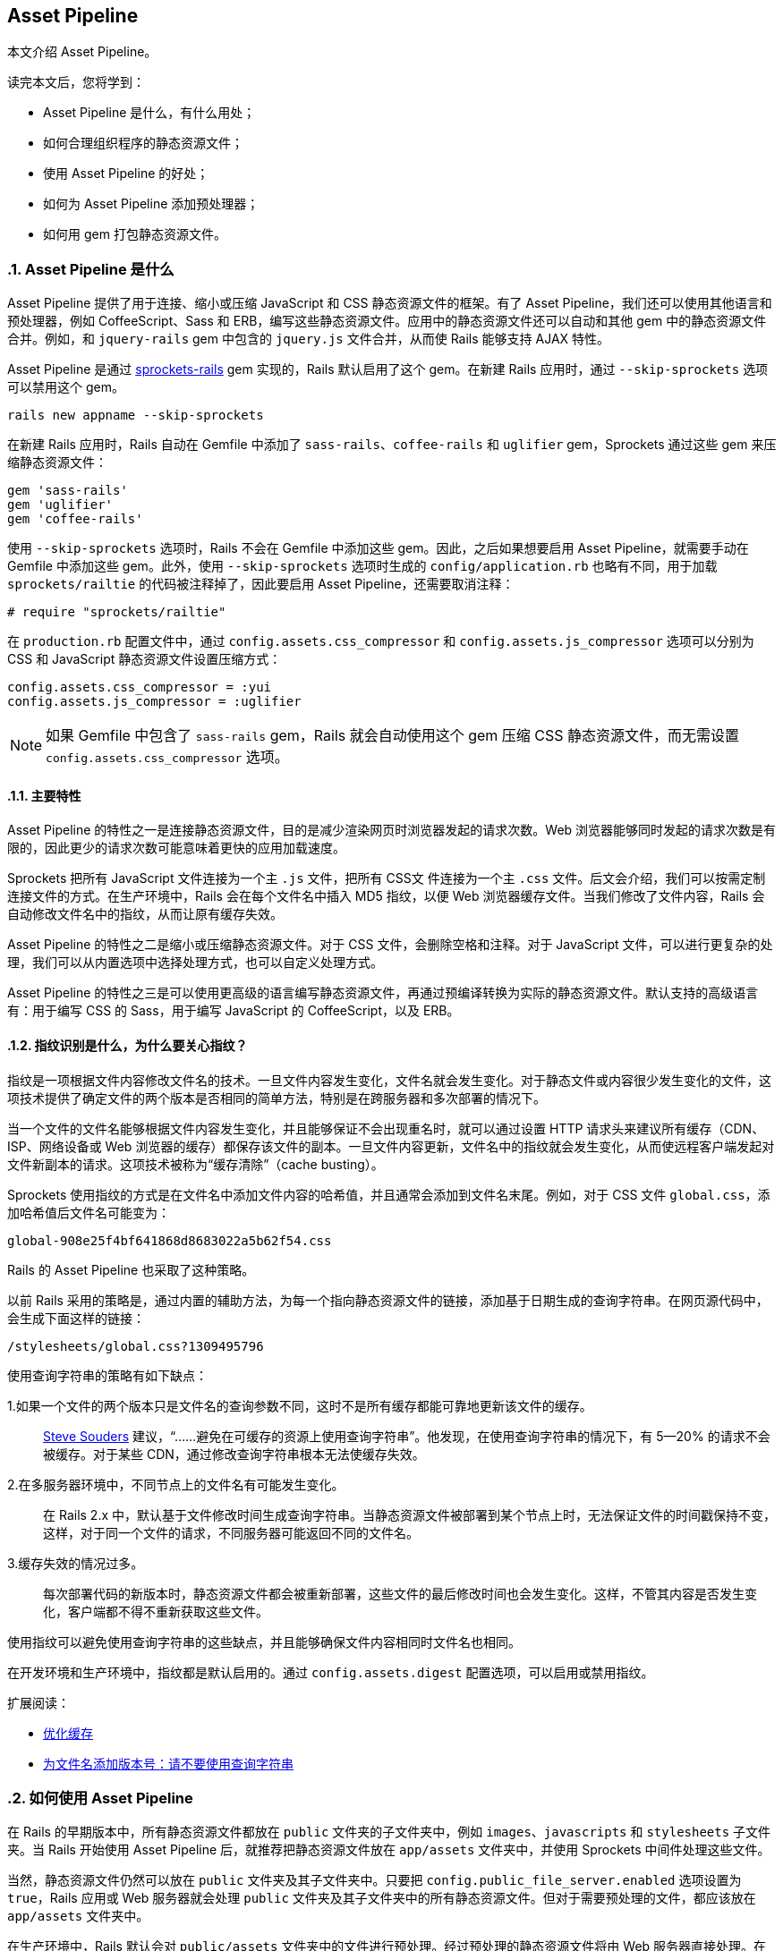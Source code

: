 [[the-asset-pipeline]]
== Asset Pipeline
:imagesdir: ../images
:numbered:

// chinakr 翻译

[.chapter-abstract]
--
本文介绍 Asset Pipeline。

读完本文后，您将学到：

* Asset Pipeline 是什么，有什么用处；
* 如何合理组织程序的静态资源文件；
* 使用 Asset Pipeline 的好处；
* 如何为 Asset Pipeline 添加预处理器；
* 如何用 gem 打包静态资源文件。
--

[[what-is-the-asset-pipeline]]
=== Asset Pipeline 是什么

Asset Pipeline 提供了用于连接、缩小或压缩 JavaScript 和 CSS 静态资源文件的框架。有了 Asset Pipeline，我们还可以使用其他语言和预处理器，例如 CoffeeScript、Sass 和 ERB，编写这些静态资源文件。应用中的静态资源文件还可以自动和其他 gem 中的静态资源文件合并。例如，和 `jquery-rails` gem 中包含的 `jquery.js` 文件合并，从而使 Rails 能够支持 AJAX 特性。

Asset Pipeline 是通过 link:$$https://github.com/rails/sprockets-rails$$[sprockets-rails] gem 实现的，Rails 默认启用了这个 gem。在新建 Rails 应用时，通过 `--skip-sprockets` 选项可以禁用这个 gem。

[source,sh]
----
rails new appname --skip-sprockets
----

在新建 Rails 应用时，Rails 自动在 Gemfile 中添加了 `sass-rails`、`coffee-rails` 和 `uglifier` gem，Sprockets 通过这些 gem 来压缩静态资源文件：

[source,ruby]
----
gem 'sass-rails'
gem 'uglifier'
gem 'coffee-rails'
----

使用 `--skip-sprockets` 选项时，Rails 不会在 Gemfile 中添加这些 gem。因此，之后如果想要启用 Asset Pipeline，就需要手动在 Gemfile 中添加这些 gem。此外，使用 `--skip-sprockets` 选项时生成的 `config/application.rb` 也略有不同，用于加载 `sprockets/railtie` 的代码被注释掉了，因此要启用 Asset Pipeline，还需要取消注释：

[source,ruby]
----
# require "sprockets/railtie"
----

在 `production.rb` 配置文件中，通过 `config.assets.css_compressor` 和 `config.assets.js_compressor` 选项可以分别为 CSS 和 JavaScript 静态资源文件设置压缩方式：

[source,ruby]
----
config.assets.css_compressor = :yui
config.assets.js_compressor = :uglifier
----

NOTE: 如果 Gemfile 中包含了 `sass-rails` gem，Rails 就会自动使用这个 gem 压缩 CSS 静态资源文件，而无需设置 `config.assets.css_compressor` 选项。

[[main-features]]
==== 主要特性

Asset Pipeline 的特性之一是连接静态资源文件，目的是减少渲染网页时浏览器发起的请求次数。Web 浏览器能够同时发起的请求次数是有限的，因此更少的请求次数可能意味着更快的应用加载速度。

Sprockets 把所有 JavaScript 文件连接为一个主 `.js` 文件，把所有 CSS文 件连接为一个主 `.css` 文件。后文会介绍，我们可以按需定制连接文件的方式。在生产环境中，Rails 会在每个文件名中插入 MD5 指纹，以便 Web 浏览器缓存文件。当我们修改了文件内容，Rails 会自动修改文件名中的指纹，从而让原有缓存失效。

Asset Pipeline 的特性之二是缩小或压缩静态资源文件。对于 CSS 文件，会删除空格和注释。对于 JavaScript 文件，可以进行更复杂的处理，我们可以从内置选项中选择处理方式，也可以自定义处理方式。

Asset Pipeline 的特性之三是可以使用更高级的语言编写静态资源文件，再通过预编译转换为实际的静态资源文件。默认支持的高级语言有：用于编写 CSS 的 Sass，用于编写 JavaScript 的 CoffeeScript，以及 ERB。

[[what-is-fingerprinting-and-why-should-i-care]]
==== 指纹识别是什么，为什么要关心指纹？

指纹是一项根据文件内容修改文件名的技术。一旦文件内容发生变化，文件名就会发生变化。对于静态文件或内容很少发生变化的文件，这项技术提供了确定文件的两个版本是否相同的简单方法，特别是在跨服务器和多次部署的情况下。

当一个文件的文件名能够根据文件内容发生变化，并且能够保证不会出现重名时，就可以通过设置 HTTP 请求头来建议所有缓存（CDN、ISP、网络设备或 Web 浏览器的缓存）都保存该文件的副本。一旦文件内容更新，文件名中的指纹就会发生变化，从而使远程客户端发起对文件新副本的请求。这项技术被称为“缓存清除”（cache busting）。

Sprockets 使用指纹的方式是在文件名中添加文件内容的哈希值，并且通常会添加到文件名末尾。例如，对于 CSS 文件 `global.css`，添加哈希值后文件名可能变为：

----
global-908e25f4bf641868d8683022a5b62f54.css
----

Rails 的 Asset Pipeline 也采取了这种策略。

以前 Rails 采用的策略是，通过内置的辅助方法，为每一个指向静态资源文件的链接，添加基于日期生成的查询字符串。在网页源代码中，会生成下面这样的链接：

----
/stylesheets/global.css?1309495796
----

使用查询字符串的策略有如下缺点：

1.如果一个文件的两个版本只是文件名的查询参数不同，这时不是所有缓存都能可靠地更新该文件的缓存。::
  link:$$http://www.stevesouders.com/blog/2008/08/23/revving-filenames-dont-use-querystring/$$[Steve Souders] 建议，“……避免在可缓存的资源上使用查询字符串”。他发现，在使用查询字符串的情况下，有 5—20% 的请求不会被缓存。对于某些 CDN，通过修改查询字符串根本无法使缓存失效。

2.在多服务器环境中，不同节点上的文件名有可能发生变化。::
  在 Rails 2.x 中，默认基于文件修改时间生成查询字符串。当静态资源文件被部署到某个节点上时，无法保证文件的时间戳保持不变，这样，对于同一个文件的请求，不同服务器可能返回不同的文件名。

3.缓存失效的情况过多。::
  每次部署代码的新版本时，静态资源文件都会被重新部署，这些文件的最后修改时间也会发生变化。这样，不管其内容是否发生变化，客户端都不得不重新获取这些文件。

使用指纹可以避免使用查询字符串的这些缺点，并且能够确保文件内容相同时文件名也相同。

在开发环境和生产环境中，指纹都是默认启用的。通过 `config.assets.digest` 配置选项，可以启用或禁用指纹。

扩展阅读：

* link:$$http://code.google.com/speed/page-speed/docs/caching.html$$[优化缓存]
* link:$$http://www.stevesouders.com/blog/2008/08/23/revving-filenames-dont-use-querystring/$$[为文件名添加版本号：请不要使用查询字符串]

[[how-to-use-the-asset-pipeline]]
=== 如何使用 Asset Pipeline

在 Rails 的早期版本中，所有静态资源文件都放在 `public` 文件夹的子文件夹中，例如 `images`、`javascripts` 和 `stylesheets` 子文件夹。当 Rails 开始使用 Asset Pipeline 后，就推荐把静态资源文件放在 `app/assets` 文件夹中，并使用 Sprockets 中间件处理这些文件。

当然，静态资源文件仍然可以放在 `public` 文件夹及其子文件夹中。只要把 `config.public_file_server.enabled` 选项设置为 `true`，Rails 应用或 Web 服务器就会处理 `public` 文件夹及其子文件夹中的所有静态资源文件。但对于需要预处理的文件，都应该放在 `app/assets` 文件夹中。

在生产环境中，Rails 默认会对 `public/assets` 文件夹中的文件进行预处理。经过预处理的静态资源文件将由 Web 服务器直接处理。在生产环境中，`app/assets` 文件夹中的文件不会直接交由 Web 服务器处理。

[[controller-specific-assets]]
==== 针对控制器的静态资源文件

当我们使用生成器生成脚手架或控制器时，Rails 会同时为控制器生成 JavaScript 文件（如果 Gemfile 中包含了 `coffee-rails` gem，那么生成的是 CoffeeScript 文件）和 CSS 文件（如果 Gemfile 中包含了 `sass-rails` gem，那么生成的是 SCSS 文件）。此外，在生成脚手架时，Rails 还会生成 `scaffolds.css` 文件（如果 Gemfile 中包含了 `sass-rails` gem，那么生成的是 `scaffolds.scss` 文件）。

例如，当我们生成 `ProjectsController` 时，Rails 会新建 `app/assets/javascripts/projects.coffee` 文件和 `app/assets/stylesheets/projects.scss` 文件。默认情况下，应用会通过 `require_tree` 指令引入这两个文件。关于 `require_tree` 指令的更多介绍，请参阅<<asset_pipeline#manifest-files-and-directives,清单文件和指令>>一节。

针对控制器的 JavaScript 文件和 CSS 文件也可以只在相应的控制器中引入：

`<%= javascript_include_tag params[:controller] %>` 或 `<%= stylesheet_link_tag params[:controller] %>`

此时，千万不要使用 `require_tree` 指令，否则就会重复包含这些静态资源文件。

WARNING: 在进行静态资源文件预编译时，请确保针对控制器的静态文件是在按页加载时进行预编译的。默认情况下，Rails 不会自动对 `.coffee` 和 `.scss` 文件进行预编译。关于预编译工作原理的更多介绍，请参阅<<asset_pipeline#precompiling-assets,预编译静态资源文件>>一节。

NOTE: 要使用 CoffeeScript，就必须安装支持 ExecJS 的运行时。Mac OS X 和 Windows 已经预装了此类运行时。关于所有可用运行时的更多介绍，请参阅 link:$$https://github.com/rails/execjs#readme$$[ExecJS] 文档。

通过在 `config/application.rb` 配置文件中添加下述代码，可以禁止生成针对控制器的静态资源文件：

[source,ruby]
----
config.generators do |g|
  g.assets false
end
----

[[asset-organization]]
==== 静态资源文件的组织方式

在应用中，有三个位置可以储存 Asset Pipeline 静态资源文件：`app/assets`、`lib/assets` 和 `vendor/assets`。

* `app/assets` 文件夹用于储存应用自有的静态资源文件，例如自定义图片、JavaScript 文件和 CSS 文件。

* `lib/assets` 文件夹用于储存自有代码库的静态资源文件，这些代码库或者不适合放在当前应用中，或者需要在多个应用间共享。

* `vendor/assets` 文件夹用于储存第三方代码库的静态资源文件，例如 JavaScript 插件和 CSS 框架。如果第三方代码库中引用了同样由 Asset Pipeline 处理的静态资源文件（图片、CSS 文件等），就必须使用 `asset_path` 这样的辅助方法重新编写相关代码。

WARNING: 从 Rails 3 升级而来的用户需要注意，通过设置应用的清单文件， 我们可以包含 `lib/assets` 和 `vendor/assets` 文件夹中的静态资源文件，但是这两个文件夹不再是预编译数组的一部分。更多介绍请参阅<<asset_pipeline#precompiling-assets,预编译静态资源文件>>一节。

[[search-paths]]
===== 搜索路径

当清单文件或辅助方法引用了静态资源文件时，Sprockets 会在静态资源文件的三个默认存储位置中进行查找。

这三个默认存储位置分别是 `app/assets` 文件夹的 `images`、`javascripts` 和 `stylesheets` 子文件夹，实际上这三个文件夹并没有什么特别之处，所有的 `app/assets/*` 文件夹及其子文件夹都会被搜索。

例如，下列文件：

----
app/assets/javascripts/home.js
lib/assets/javascripts/moovinator.js
vendor/assets/javascripts/slider.js
vendor/assets/somepackage/phonebox.js
----

在清单文件中可以像下面这样进行引用：

[source,javascript]
----
//= require home
//= require moovinator
//= require slider
//= require phonebox
----

这些文件夹的子文件夹中的静态资源文件：

----
app/assets/javascripts/sub/something.js
----

可以像下面这样进行引用：

[source,javascript]
----
//= require sub/something
----

通过在 Rails 控制台中检查 `Rails.application.config.assets.paths` 变量，我们可以查看搜索路径。

除了标准的 `app/assets/*` 路径，还可以在 `config/application.rb` 配置文件中为 Asset Pipeline 添加其他路径。例如：

[source,ruby]
----
config.assets.paths << Rails.root.join("lib", "videoplayer", "flash")
----

Rails 会按照路径在搜索路径中出现的先后顺序，对路径进行遍历。因此，在默认情况下，`app/assets` 中的文件优先级最高，将会遮盖 `lib` 和 `vendor` 文件夹中的同名文件。

千万注意，在清单文件之外引用的静态资源文件必须添加到预编译数组中，否则无法在生产环境中使用。

[[using-index-files]]
===== 使用索引文件

对于 Sprockets，名为 `index`（带有相关扩展名）的文件具有特殊用途。

例如，假设应用中使用的 jQuery 库及多个模块储存在 `lib/assets/javascripts/library_name` 文件夹中，那么 `lib/assets/javascripts/library_name/index.js` 文件将作为这个库的清单文件。在这个库的清单文件中，应该按顺序列出所有需要加载的文件，或者干脆使用 `require_tree` 指令。

在应用的清单文件中，可以把这个库作为一个整体加载：

[source,javascript]
----
//= require library_name
----

这样，相关代码总是作为整体在应用中使用，降低了维护成本，并使代码保持简洁。

[[coding-links-to-assets]]
==== 创建指向静态资源文件的链接

Sprockets 没有为访问静态资源文件添加任何新方法，而是继续使用我们熟悉的 `javascript_include_tag` 和 `stylesheet_link_tag` 辅助方法：

[source,erb]
----
<%= stylesheet_link_tag "application", media: "all" %>
<%= javascript_include_tag "application" %>
----

如果使用了 Rails 默认包含的 `turbolinks` gem，并使用了 `data-turbolinks-track` 选项，Turbolinks 就会检查静态资源文件是否有更新，如果有更新就加载到页面中：

[source,erb]
----
<%= stylesheet_link_tag "application", media: "all", "data-turbolinks-track" => "reload" %>
<%= javascript_include_tag "application", "data-turbolinks-track" => "reload" %>
----

在常规视图中，我们可以像下面这样访问 `public/assets/images` 文件夹中的图片：

[source,erb]
----
<%= image_tag "rails.png" %>
----

如果在应用中启用了 Asset Pipeline，并且未在当前环境中禁用 Asset Pipeline，那么这个图片文件将由 Sprockets 处理。如果图片的位置是 `public/assets/rails.png`，那么将由 Web 服务器处理。

如果文件请求包含哈希，例如 `public/assets/rails-af27b6a414e6da00003503148be9b409.png`，处理的方式也是一样的。关于如何生成哈希的介绍，请参阅<<asset_pipeline#in-production,在生产环境中>>一节。

Sprockets 还会检查 `config.assets.paths` 中指定的路径，其中包括 Rails 应用的标准路径和 Rails 引擎添加的路径。

也可以把图片放在子文件夹中，访问时只需加上子文件夹的名称即可：

[source,erb]
----
<%= image_tag "icons/rails.png" %>
----

WARNING: 如果对静态资源文件进行了预编译（请参阅<<asset_pipeline#in-production,在生产环境中>>一节），那么在页面中链接到并不存在的静态资源文件或空字符串将导致该页面抛出异常。因此，在使用 `image_tag` 等辅助方法处理用户提供的数据时一定要小心。

[[css-and-erb]]
===== CSS 和 ERB

Asset Pipeline 会自动计算 ERB 的值。也就是说，只要给 CSS 文件添加 `.erb` 扩展名（例如 `application.css.erb`），就可以在 CSS 规则中使用 `asset_path` 等辅助方法。

[source,erb]
----
.class { background-image: url(<%= asset_path 'image.png' %>) }
----

上述代码中的 `asset_path` 辅助方法会返回指向图片真实路径的链接。图片必须位于静态文件加载路径中，例如 `app/assets/images/image.png`，以便在这里引用。如果在 `public/assets` 文件夹中已经存在此图片的带指纹的版本，那么将引用这个带指纹的版本。

要想使用 link:$$http://en.wikipedia.org/wiki/Data_URI_scheme$$[data URI]（用于把图片数据直接嵌入 CSS 文件中），可以使用 `asset_data_uri` 辅助方法：

[source,erb]
----
#logo { background: url(<%= asset_data_uri 'logo.png' %>) }
----

`asset_data_uri` 辅助方法会把正确格式化后的 data URI 插入 CSS 源代码中。

注意，关闭标签不能使用 `-%>` 形式。

[[css-and-sass]]
===== CSS 和 Sass

在使用 Asset Pipeline 时，静态资源文件的路径都必须重写，为此 `sass-rails` gem 提供了 `-url` 和 `-path` 系列辅助方法（在 Sass 中使用连字符，在 Ruby 中使用下划线），用于处理图片、字体、视频、音频、JavaScript 和 CSS 等类型的静态资源文件。

* `image-url("rails.png")` 会返回 `url(/assets/rails.png)`
* `image-path("rails.png")` 会返回 `"/assets/rails.png"`

或使用更通用的形式：

* `asset-url("rails.png")` 返回 `url(/assets/rails.png)`
* `asset-path("rails.png")` 返回 `"/assets/rails.png"`

[[javascript-coffeescript-and-erb]]
===== JavaScript/CoffeeScript 和 ERB

只要给 JavaScript 文件添加 `.erb` 扩展名（例如 `application.js.erb`），就可以在 JavaScript 源代码中使用 `asset_path` 辅助方法：

[source,erb]
----
$('#logo').attr({ src: "<%= asset_path('logo.png') %>" });
----

上述代码中的 `asset_path` 辅助方法会返回指向图片真实路径的链接。

同样，只要给 CoffeeScript 文件添加 `.erb` 扩展名（例如 `application.coffee.erb`），就可以在 CoffeeScript 源代码中使用 `asset_path` 辅助方法：

[source,erb]
----
$('#logo').attr src: "<%= asset_path('logo.png') %>"
----

[[manifest-files-and-directives]]
==== 清单文件和指令

Sprockets 使用清单文件来确定需要包含和处理哪些静态资源文件。这些清单文件中的指令会告诉 Sprockets，要想创建 CSS 或 JavaScript 文件需要加载哪些文件。通过这些指令，可以让 Sprockets 加载指定文件，对这些文件进行必要的处理，然后把它们连接为单个文件，最后进行压缩（压缩方式取决于 `Rails.application.config.assets.js_compressor` 选项的值）。这样在页面中只需处理一个文件而非多个文件，减少了浏览器的请求次数，大大缩短了页面的加载时间。通过压缩还能使文件变小，使浏览器可以更快地下载。

例如，在默认情况下，新建 Rails 应用的 `app/assets/javascripts/application.js` 文件包含下面几行代码：

[source,javascript]
----
// ...
//= require jquery
//= require jquery_ujs
//= require_tree .
----

在 JavaScript 文件中，Sprockets 指令以 `//=.` 开头。上述代码中使用了 `require` 和 `require_tree` 指令。`require` 指令用于告知 Sprockets 哪些文件需要加载。这里加载的是 Sprockets 搜索路径中的 `jquery.js` 和 `jquery_ujs.js` 文件。我们不必显式提供文件的扩展名，因为 Sprockets 假定在 `.js` 文件中加载的总是 `.js` 文件。

`require_tree` 指令告知 `Sprockets` 以递归方式包含指定文件夹中的所有 JavaScript 文件。在指定文件夹路径时，必须使用相对于清单文件的相对路径。也可以通过 `require_directory` 指令包含指定文件夹中的所有 JavaScript 文件，此时将不会采取递归方式。

清单文件中的指令是按照从上到下的顺序处理的，但我们无法确定 `require_tree` 指令包含文件的顺序，因此不应该依赖于这些文件的顺序。如果想要确保连接文件时某些 JavaScript 文件出现在其他 JavaScript 文件之前，可以在清单文件中先行加载这些文件。注意，`require` 系列指令不会重复加载文件。

在默认情况下，新建 Rails 应用的 `app/assets/stylesheets/application.css` 文件包含下面几行代码：

[source,css]
----
/* ...
*= require_self
*= require_tree .
*/
----

无论新建 Rails 应用时是否使用了 `--skip-sprockets` 选项，Rails 都会创建 `app/assets/javascripts/application.js` 和 `app/assets/stylesheets/application.css` 文件。因此，之后想要使用 Asset Pipeline 非常容易。

我们在 JavaScript 文件中使用的指令同样可以在 CSS 文件中使用，此时加载的是 CSS 文件而不是 JavaScript 文件。在 CSS 清单文件中，`require_tree` 指令的工作原理和在 JavaScript 清单文件中相同，会加载指定文件夹中的所有 CSS 文件。

上述代码中使用了 `require_self` 指令，用于把当前文件中的 CSS 代码（如果存在）插入调用这个指令的位置。

NOTE: 要想使用多个 Sass 文件，通常应该使用 link:$$http://sass-lang.com/docs/yardoc/file.SASS_REFERENCE.html#import$$[Sass @import 规则]，而不是 Sprockets 指令。如果使用 Sprockets 指令，这些 Sass 文件将拥有各自的作用域，这样变量和混入只能在定义它们的文件中使用。

和使用 `require_tree` 指令相比，使用 `@import "*"` 和 `@import "**/*"` 的效果完全相同，都能加载指定文件夹中的所有文件。更多介绍和注意事项请参阅 link:$$https://github.com/rails/sass-rails#features$$[sass-rails 文档]。

我们可以根据需要使用多个清单文件。例如，可以用 `admin.js` 和 `admin.css` 清单文件分别包含应用管理后台的 JS 和 CSS 文件。

CSS 清单文件中指令的执行顺序类似于前文介绍的 JavaScript 清单文件，尤其是加载的文件都会按照指定顺序依次编译。例如，我们可以像下面这样把 3 个 CSS 文件连接在一起：

[source,css]
----
/* ...
*= require reset
*= require layout
*= require chrome
*/
----

[[preprocessing]]
==== 预处理

静态资源文件的扩展名决定了预处理的方式。在使用默认的 Rails gemset 生成控制器或脚手架时，会生成 CoffeeScript 和 SCSS 文件，而不是普通的 JavaScript 和 CSS 文件。在前文的例子中，生成 `projects` 控制器时会生成 `app/assets/javascripts/projects.coffee` 和 `app/assets/stylesheets/projects.scss` 文件。

在开发环境中，或 Asset Pipeline 被禁用时，会使用 `coffee-script` 和 `sass` gem 提供的处理器分别处理相应的文件请求，并把生成的 JavaScript 和 CSS 文件发给浏览器。当 Asset Pipeline 可用时，会对这些文件进行预处理，然后储存在 `public/assets` 文件夹中，并由 Rails 应用或 Web 服务器处理。

通过添加其他扩展名，可以对文件进行更多预处理。对扩展名的解析顺序是从右到左，相应的预处理顺序也是从右到左。例如，对于 `app/assets/stylesheets/projects.scss.erb` 文件，会先处理 ERB，再处理 SCSS，最后作为 CSS 文件处理。同样，对于 `app/assets/javascripts/projects.coffee.erb` 文件，会先处理 ERB，再处理 CoffeeScript，最后作为 JavaScript 文件处理。

记住预处理顺序很重要。例如，如果我们把文件名写为 `app/assets/javascripts/projects.erb.coffee`，就会先处理 CoffeeScript，这时一旦遇到 ERB 代码就会出错。

[[in-development]]
=== 在开发环境中

在开发环境中，Asset Pipeline 会按照清单文件中指定的顺序处理静态资源文件。

对于清单文件 `pp/assets/javascripts/application.js`：

[source,javascript]
----
//= require core
//= require projects
//= require tickets
----

会生成下面的 HTML：

[source,html]
----
<script src="/assets/core.js?body=1"></script>
<script src="/assets/projects.js?body=1"></script>
<script src="/assets/tickets.js?body=1"></script>
----

其中 `body` 参数是使用 Sprockets 时必须使用的参数。

[[runtime-error-checking]]
==== 检查运行时错误

在生产环境中，Asset Pipeline 默认会在运行时检查潜在错误。要想禁用此行为，可以设置：

[source,ruby]
----
config.assets.raise_runtime_errors = false
----

当此选项设置为 `true` 时，Asset Pipeline 会检查应用中加载的所有静态资源文件是否都已包含在 `config.assets.precompile` 列表中。如果此时 `config.assets.digest` 也设置为 `true`，Asset Pipeline 会要求所有对静态资源文件的请求都包含指纹（digest）。

[[turning-digests-off]]
==== 关闭指纹

通过修改 `config/environments/development.rb` 配置文件，我们可以关闭指纹：

[source,ruby]
----
config.assets.digest = false
----

当此选项设置为 `true` 时，Rails 会为静态资源文件的 URL 生成指纹。

[[turning-debugging-off]]
==== 关闭调试

通过修改 `config/environments/development.rb` 配置文件，我们可以关闭调式模式：

[source,ruby]
----
config.assets.debug = false
----

当调试模式关闭时，Sprockets 会对所有文件进行必要的预处理，然后把它们连接起来。此时，前文的清单文件会生成下面的 HTML：

[source,html]
----
<script src="/assets/application.js"></script>
----

当服务器启动后，静态资源文件将在第一次请求时进行编译和缓存。Sprockets 通过设置 `must-revalidate Cache-Control` HTTP 请求头，来减少后续请求造成的开销，此时对于后续请求浏览器会得到 304（未修改）响应。

如果清单文件中的某个文件在两次请求之间发生了变化，服务器会使用新编译的文件作为响应。

还可以通过 Rails 辅助方法启用调试模式：

[source,erb]
----
<%= stylesheet_link_tag "application", debug: true %>
<%= javascript_include_tag "application", debug: true %>
----

当然，如果已经启用了调式模式，再使用 `:debug` 选项就完全是多余的了。

在开发模式中，我们也可以启用压缩功能以检查其工作是否正常，在需要进行调试时再禁用压缩功能。

[[in-production]]
=== 在生产环境中

在生产环境中，Sprockets 会使用前文介绍的指纹机制。默认情况下，Rails 假定静态资源文件都经过了预编译，并将由 Web 服务器处理。

在预编译阶段，Sprockets 会根据静态资源文件的内容生成 MD5，并在保存文件时把这个 MD5 添加到文件名中。Rails 辅助方法会用这些包含指纹的文件名代替清单文件中的文件名。

例如，下面的代码：

[source,erb]
----
<%= javascript_include_tag "application" %>
<%= stylesheet_link_tag "application" %>
----

会生成下面的 HTML：

[source,html]
----
<script src="/assets/application-908e25f4bf641868d8683022a5b62f54.js"></script>
<link href="/assets/application-4dd5b109ee3439da54f5bdfd78a80473.css" media="screen"
rel="stylesheet" />
----

NOTE: Rails 开始使用 Asset Pipeline 后，不再使用 `:cache` 和 `:concat` 选项，因此在调用 `javascript_include_tag` 和 `stylesheet_link_tag` 辅助方法时需要删除这些选项。

可以通过 `config.assets.digest` 初始化选项（默认为 `true`）启用或禁用指纹功能。

NOTE: 在正常情况下，请不要修改默认的 `config.assets.digest` 选项（默认为 `true`）。如果文件名中未包含指纹，并且 HTTP 头信息的过期时间设置为很久以后，远程客户端将无法在文件内容发生变化时重新获取文件。

[[precompiling-assets]]
==== 预编译静态资源文件

Rails 提供了一个 Rake 任务，用于编译 Asset Pipeline 清单文件中的静态资源文件和其他相关文件。

经过编译的静态资源文件将储存在 `config.assets.prefix` 选项指定的路径中，默认为 `/assets` 文件夹。

部署 Rails 应用时可以在服务器上执行这个 Rake 任务，以便直接在服务器上完成静态资源文件的编译。关于本地编译的介绍，请参阅下一节。

这个 Rake 任务是：

[source,sh]
----
$ RAILS_ENV=production bin/rails assets:precompile
----

Capistrano（v2.15.1 及更高版本）提供了对这个 Rake 任务的支持。只需把下面这行代码添加到 `Capfile` 中：

[source,ruby]
----
load 'deploy/assets'
----

就会把 `config.assets.prefix` 选项指定的文件夹链接到 `shared/assets` 文件夹。当然，如果 `shared/assets` 文件夹已经用于其他用途，我们就得自己编写部署任务了。

需要注意的是，`shared/assets` 文件夹会在多次部署之间共享，这样引用了这些静态资源文件的远程客户端的缓存页面在其生命周期中就能正常工作。

编译文件时的默认匹配器（matcher）包括 `application.js`、`application.css`，以及 `app/assets` 文件夹和 gem 中的所有非 JS/CSS 文件（会自动包含所有图片）：

[source,ruby]
----
[ Proc.new { |filename, path| path =~ /app\/assets/ && !%w(.js .css).include?(File.extname(filename)) },
/application.(css|js)$/ ]
----

NOTE: 这个匹配器（及预编译数组的其他成员；见后文）会匹配编译后的文件名，这意味着无论是 JS/CSS 文件，还是能够编译为 JS/CSS 的文件，都将被排除在外。例如，`.coffee` 和 `.scss` 文件能够编译为 JS/CSS，因此被排除在默认的编译范围之外。

要想包含其他清单文件，或单独的 JavaScript 和 CSS 文件，可以把它们添加到 `config/initializers/assets.rb` 配置文件的 `precompile` 数组中：

[source,ruby]
----
Rails.application.config.assets.precompile += ['admin.js', 'admin.css', 'swfObject.js']
----

NOTE: 添加到 `precompile` 数组的文件名应该以 `.js` 或 `.css` 结尾，即便实际添加的是 CoffeeScript 或 Sass 文件也是如此。

`assets:precompile` 这个 Rake 任务还会成生 `manifest-md5hash.json` 文件，其内容是所有静态资源文件及其指纹的列表。有了这个文件，Rails 辅助方法不需要 Sprockets 就能获得静态资源文件对应的指纹。下面是一个典型的 `manifest-md5hash.json` 文件的例子：

[source,json]
----
{"files":{"application-723d1be6cc741a3aabb1cec24276d681.js":{"logical_path":"application.js","mtime":"2013-07-26T22:55:03-07:00","size":302506,
"digest":"723d1be6cc741a3aabb1cec24276d681"},"application-12b3c7dd74d2e9df37e7cbb1efa76a6d.css":{"logical_path":"application.css","mtime":"2013-07-26T22:54:54-07:00","size":1560,
"digest":"12b3c7dd74d2e9df37e7cbb1efa76a6d"},"application-1c5752789588ac18d7e1a50b1f0fd4c2.css":{"logical_path":"application.css","mtime":"2013-07-26T22:56:17-07:00","size":1591,
"digest":"1c5752789588ac18d7e1a50b1f0fd4c2"},"favicon-a9c641bf2b81f0476e876f7c5e375969.ico":{"logical_path":"favicon.ico","mtime":"2013-07-26T23:00:10-07:00","size":1406,
"digest":"a9c641bf2b81f0476e876f7c5e375969"},"my_image-231a680f23887d9dd70710ea5efd3c62.png":{"logical_path":"my_image.png","mtime":"2013-07-26T23:00:27-07:00","size":6646,
"digest":"231a680f23887d9dd70710ea5efd3c62"}},"assets":{"application.js":
"application-723d1be6cc741a3aabb1cec24276d681.js","application.css":
"application-1c5752789588ac18d7e1a50b1f0fd4c2.css",
"favicon.ico":"favicona9c641bf2b81f0476e876f7c5e375969.ico","my_image.png":
"my_image-231a680f23887d9dd70710ea5efd3c62.png"}}
----

`manifest-md5hash.json` 文件默认位于 `config.assets.prefix` 选项所指定的位置的根目录（默认为 `/assets` 文件夹）。

NOTE: 在生产环境中，如果有些预编译后的文件丢失了，Rails 就会抛出 `Sprockets::Helpers::RailsHelper::AssetPaths::AssetNotPrecompiledError` 异常，提示所丢失文件的文件名。

[[far-future-expires-header]]
===== 很久以后才过期的 HTTP 请求头

预编译后的静态资源文件储存在文件系统中，并由 Web 服务器直接处理。默认情况下，这些文件的 HTTP 请求头并不会在很久以后才过期，为了充分发挥指纹的作用，我们需要修改服务器配置中的请求头过期时间。

对于 Apache：

----
# The Expires* directives requires the Apache module
# `mod_expires` to be enabled.
<Location /assets/>
  # Use of ETag is discouraged when Last-Modified is present
  Header unset ETag
  FileETag None
  # RFC says only cache for 1 year
  ExpiresActive On
  ExpiresDefault "access plus 1 year"
</Location>
----

对于 Nginx：

----
location ~ ^/assets/ {
  expires 1y;
  add_header Cache-Control public;

  add_header ETag "";
}
----

[[local-precompilation]]
==== 本地预编译

在本地预编译静态资源文件的理由如下：

* 可能没有生产环境服务器文件系统的写入权限；
* 可能需要部署到多台服务器，并希望避免重复编译；
* 部署可能很频繁，但静态资源文件很少变化。

本地编译允许我们把编译后的静态资源文件纳入源代码版本控制，并按常规方式部署。

有三个注意事项：

* 不要运行用于预编译静态资源文件的 Capistrano 部署任务；
* 开发环境中必须安装压缩或缩小静态资源文件所需的工具；
* 必须修改下面这个设置：

在 `config/environments/development.rb` 配置文件中添加下面这行代码：

[source,ruby]
----
config.assets.prefix = "/dev-assets"
----

在开发环境中，通过修改 `prefix`，可以让 Sprockets 使用不同的 URL 处理静态资源文件，并把所有请求都交给 Sprockets 处理。在生产环境中，`prefix` 仍然应该设置为 `/assets`。在开发环境中，如果不修改 `prefix`，应用就会优先读取 `/assets` 文件夹中预编译后的静态资源文件，这样对静态资源文件进行修改后，除非重新编译，否则看不到任何效果。

实际上，通过修改 `prefix`，我们可以在本地预编译静态资源文件，并把这些文件储存在工作目录中，同时可以根据需要随时将其纳入源代码版本控制。开发模式将按我们的预期正常工作。

[[live-compilation]]
==== 实时编译

在某些情况下，我们需要使用实时编译。在实时编译模式下，Asset Pipeline 中的所有静态资源文件都由 Sprockets 直接处理。

通过如下设置可以启用实时编译：

[source,ruby]
----
config.assets.compile = true
----

如前文所述，静态资源文件会在首次请求时被编译和缓存，辅助方法会把清单文件中的文件名转换为带 MD5 哈希的版本。

Sprockets 还会把 `Cache-Control` HTTP 请求头设置为 `max-age=31536000`，意思是服务器和客户端浏览器的所有缓存的过期时间是 1 年。这样在本地浏览器缓存或中间缓存中找到所需静态资源文件的可能性会大大增加，从而减少从服务器上获取静态资源文件的请求次数。

但是实时编译模式会使用更多内存，性能也比默认设置更差，因此并不推荐使用。

如果部署应用的生产服务器没有预装 JavaScript 运行时，我们可以在 Gemfile 中添加一个：

[source,ruby]
----
group :production do
  gem 'therubyracer'
end
----

[[cdns]]
==== CDN

CDN 表示 link:$$http://en.wikipedia.org/wiki/Content_delivery_network$$[内容分发网络]，主要用于缓存全世界的静态资源文件。当 Web 浏览器请求静态资源文件时，CDN 会从地理位置最近的 CDN 服务器上发送缓存的文件副本。如果我们在生产环境中让 Rails 直接处理静态资源文件，那么在应用前端使用 CDN 将是最好的选择。

使用 CDN 的常见模式是把生产环境中的应用设置为“源”服务器，也就是说，当浏览器从 CDN 请求静态资源文件但缓存未命中时，CDN 将立即从“源”服务器中抓取该文件，并对其进行缓存。例如，假设我们在 `example.com` 上运行 Rails 应用，并在 `mycdnsubdomain.fictional-cdn.com` 上配置了 CDN，在处理对 `mycdnsubdomain.fictional-cdn.com/assets/smile.png` 的首次请求时，CDN 会抓取 `example.com/assets/smile.png` 并进行缓存。之后再请求 `mycdnsubdomain.fictional-cdn.com/assets/smile.png` 时，CDN 会直接提供缓存中的文件副本。对于任何请求，只要 CDN 能够直接处理，就不会访问 Rails 服务器。由于 CDN 提供的静态资源文件由地理位置最近的 CDN 服务器提供，因此对请求的响应更快，同时 Rails 服务器不再需要花费大量时间处理静态资源文件，因此可以专注于更快地处理应用代码。

[[set-up-a-cdn-to-serve-static-assets]]
===== 设置用于处理静态资源文件的 CDN

要设置 CDN，首先必须在公开的互联网 URL 地址上（例如 `example.com`）以生产环境运行 Rails 应用。下一步，注册云服务提供商的 CDN 服务。然后配置 CDN 的“源”服务器，把它指向我们的网站 `example.com`，具体配置方法请参考云服务提供商的文档。

CDN 提供商会为我们的应用提供一个自定义子域名，例如 `mycdnsubdomain.fictional-cdn.com`（注意 `fictional-cdn.com` 只是撰写本文时杜撰的一个 CDN 提供商）。完成 CDN 服务器配置后，还需要告诉浏览器从 CDN 抓取静态资源文件，而不是直接从 Rails 服务器抓取。为此，需要在 Rails 配置中，用静态资源文件的主机代替相对路径。通过 `config/environments/production.rb` 配置文件的 `config.action_controller.asset_host` 选项，我们可以设置静态资源文件的主机：

[source,ruby]
----
config.action_controller.asset_host = 'mycdnsubdomain.fictional-cdn.com'
----

NOTE: 这里只需提供“主机”，即前文提到的子域名，而不需要指定 HTTP 协议，例如 `http://` 或 `https://`。默认情况下，Rails 会使用网页请求的 HTTP 协议作为指向静态资源文件链接的协议。

还可以通过link:$$http://en.wikipedia.org/wiki/Environment_variable$$[环境变量]设置静态资源文件的主机，这样可以方便地在不同的运行环境中使用不同的静态资源文件：

[source,ruby]
----
config.action_controller.asset_host = ENV['CDN_HOST']
----

NOTE: 这里还需要把服务器上的 `CDN_HOST` 环境变量设置为 `mycdnsubdomain.fictional-cdn.com`。

服务器和 CDN 配置好后，就可以像下面这样引用静态资源文件：

[source,erb]
----
<%= asset_path('smile.png') %>
----

这时返回的不再是相对路径 `/assets/smile.png`（出于可读性考虑省略了文件名中的指纹），而是指向 CDN 的完整路径：

----
http://mycdnsubdomain.fictional-cdn.com/assets/smile.png
----

如果 CDN 上有 `smile.png` 文件的副本，就会直接返回给浏览器，而 Rails 服务器甚至不知道有浏览器请求了 `smile.png` 文件。如果 CDN 上没有 `smile.png` 文件的副本，就会先从“源”服务器上抓取 `example.com/assets/smile.png` 文件，再返回给浏览器，同时保存文件的副本以备将来使用。

如果只想让 CDN 处理部分静态资源文件，可以在调用静态资源文件辅助方法时使用 `:host` 选项，以覆盖 `config.action_controller.asset_host` 选项中设置的值：

[source,erb]
----
<%= asset_path 'image.png', host: 'mycdnsubdomain.fictional-cdn.com' %>
----

[[customize-cdn-caching-behavior]]
===== 自定义 CDN 缓存行为

CDN 的作用是为内容提供缓存。如果 CDN 上有过期或不良内容，那么不仅不能对应用有所助益，反而会造成负面影响。本小节将介绍大多数 CDN 的一般缓存行为，而我们使用的 CDN 在特性上可能会略有不同。

[[cdn-request-caching]]
====== CDN 请求缓存

我们常说 CDN 对于缓存静态资源文件非常有用，但实际上 CDN 缓存的是整个请求。其中既包括了静态资源文件的请求体，也包括了其请求头。在请求头中 `Cache-Control` 是最重要的，用于告知 CDN（和 Web 浏览器）如何缓存文件内容。假设用户请求了 `/assets/i-dont-exist.png` 这个并不存在的静态资源文件，并且 Rails 应用返回的是 404，那么只要设置了合法的 `Cache-Control` 请求头，CDN 就会缓存 404 页面。

[[cdn-header-debugging]]
====== 调试 CDN 头信息

检查 CDN 是否正确缓存了请求头的方法之一是使用 link:$$http://explainshell.com/explain?cmd=curl+-I+http%3A%2F%2Fwww.example.com$$[curl]。我们可以分别从 Rails 服务器和 CDN 获取请求头，然后验证两个请求头是否相同：

[source,sh]
----
$ curl -I http://www.example/assets/application-
d0e099e021c95eb0de3615fd1d8c4d83.css
HTTP/1.1 200 OK
Server: Cowboy
Date: Sun, 24 Aug 2014 20:27:50 GMT
Connection: keep-alive
Last-Modified: Thu, 08 May 2014 01:24:14 GMT
Content-Type: text/css
Cache-Control: public, max-age=2592000
Content-Length: 126560
Via: 1.1 vegur
----

CDN 上的请求头副本：

[source,sh]
----
$ curl -I http://mycdnsubdomain.fictional-cdn.com/application-
d0e099e021c95eb0de3615fd1d8c4d83.css
HTTP/1.1 200 OK Server: Cowboy Last-
Modified: Thu, 08 May 2014 01:24:14 GMT Content-Type: text/css
Cache-Control:
public, max-age=2592000
Via: 1.1 vegur
Content-Length: 126560
Accept-Ranges:
bytes
Date: Sun, 24 Aug 2014 20:28:45 GMT
Via: 1.1 varnish
Age: 885814
Connection: keep-alive
X-Served-By: cache-dfw1828-DFW
X-Cache: HIT
X-Cache-Hits:
68
X-Timer: S1408912125.211638212,VS0,VE0
----

在 CDN 文档中可以查询 CDN 提供的附加请求头，例如 `X-Cache` 请求头。

[[cdns-and-the-cache-control-header]]
====== CDN 和 `Cache-Control` 请求头

link:$$http://www.w3.org/Protocols/rfc2616/rfc2616-sec14.html#sec14.9$$[Cache-Control 请求头] 是一个 W3C 规范，用于描述如何缓存请求。当未使用 CDN 时，浏览器会根据 `Cache-Control` 请求头来缓存文件内容。在静态资源文件未修改的情况下，浏览器就不必重新下载 CSS 或 JavaScript 这些文件了。通常，Rails 服务器需要告诉 CDN（和浏览器）这些静态资源文件是“公共的”，这样任何缓存都可以保存这些文件的副本。此外，通常还会通过 `max-age` 请求头来设置缓存失效前储存对象的时间。`max-age` 请求头的单位是秒，最大设置为 31536000，即一年。在 Rails 应用中设置 `Cache-Control` 请求头的方法如下：

[source,ruby]
----
config.public_file_server.headers = {
  'Cache-Control' => 'public, max-age=31536000'
}
----

现在，在生产环境中，Rails 应用的静态资源文件在 CDN 上会被缓存长达 1 年之久。由于大多数 CDN 会缓存请求头，静态资源文件的 `Cache-Control` 请求头会被传递给请求该静态资源文件的所有浏览器，这样浏览器就会长期缓存该静态资源文件，直到缓存过期后才会重新请求该文件。

[[cdns-and-url-based-cache-invalidation]]
====== CDN 和基于 URL 地址的缓存失效

大多数 CDN 会根据完整的 URL 地址来缓存静态资源文件的内容。因此，缓存

----
http://mycdnsubdomain.fictional-cdn.com/assets/smile-123.png
----

和缓存

----
http://mycdnsubdomain.fictional-cdn.com/assets/smile.png
----

被认为是两个完全不同的静态资源文件的缓存。

如果我们把 `Cache-Control` HTTP 请求头的 `max-age` 值设置得很大，那么当静态资源文件的内容发生变化时，应同时使原有缓存失效。例如，当我们把黄色笑脸图片更换为蓝色笑脸图片时，我们希望网站的所有访客看到的都是新的蓝色笑脸图片。如果我们使用了 CDN，并使用了 Rails Asset Pipeline `config.assets.digest` 选项的默认值 `true`，一旦静态资源文件的内容发生变化，其文件名就会发生变化。这样，我们就不需要每次手动使某个静态资源文件的缓存失效。通过使用唯一的新文件名，我们就能确保用户访问的总是静态资源文件的最新版本。

[[customizing-the-pipeline]]
=== 自定义 Asset Pipeline

[[css-compression]]
==== 压缩 CSS

压缩 CSS 的可选方式之一是使用 YUI。通过 link:$$http://yui.github.io/yuicompressor/css.html$$[YUI CSS 压缩器]可以缩小 CSS 文件的大小。

在 Gemfile 中添加 `yui-compressor` gem 后，通过下面的设置可以启用 YUI 压缩：

[source,ruby]
----
config.assets.css_compressor = :yui
----

如果我们在 Gemfile 中添加了 `sass-rails` gem，那么也可以使用 Sass 压缩：

[source,ruby]
----
config.assets.css_compressor = :sass
----

[[javascript-compression]]
==== 压缩 JavaScript

压缩 JavaScript 的可选方式有 `:closure`、`:uglifier` 和 `:yui`，分别要求在 Gemfile 中添加 `closure-compiler`、`uglifier` 和 `yui-compressor` gem。

默认情况下，Gemfile 中包含了 link:$$https://github.com/lautis/uglifier$$[uglifier] gem，这个 gem 使用 Ruby 包装 link:$$https://github.com/mishoo/UglifyJS$$[UglifyJS]（使用 NodeJS 开发），作用是通过删除空白和注释、缩短局部变量名及其他微小优化（例如在可能的情况下把 `if...else` 语句修改为三元运算符）压缩 JavaScript 代码。

使用 `uglifier` 压缩 JavaScript 需进行如下设置：

[source,ruby]
----
config.assets.js_compressor = :uglifier
----

NOTE: 要使用 `uglifier` 压缩 JavaScript，就必须安装支持 link:$$https://github.com/rails/execjs#readme$$[ExecJS] 的运行时。Mac OS X 和 Windows 已经预装了此类运行时。

[[serving-gzipped-version-of-assets]]
==== 用 GZip 压缩静态资源文件

默认情况下，Sprockets 会用 GZip 压缩编译后的静态资源文件，同时也会保留未压缩的版本。通过 GZip 压缩可以减少对带宽的占用。设置 GZip 压缩的方式如下：

[source,ruby]
----
config.assets.gzip = false # 禁止用 GZip 压缩静态资源文件
----

[[using-your-own-compressor]]
==== 自定义压缩工具

在设置 CSS 和 JavaScript 压缩工具时还可以使用对象。这个对象要能响应 `compress` 方法，这个方法接受一个字符串作为唯一参数，并返回一个字符串。

[source,ruby]
----
class Transformer
  def compress(string)
    do_something_returning_a_string(string)
  end
end
----

要使用这个压缩工具，需在 `application.rb` 配置文件中进行如下设置：

[source,ruby]
----
config.assets.css_compressor = Transformer.new
----

[[changing-the-assets-path]]
==== 修改静态资源文件的路径

默认情况下，Sprockets 使用 `/assets` 作为静态资源文件的公开路径。

我们可以修改这个路径：

[source,ruby]
----
config.assets.prefix = "/some_other_path"
----

通过这种方式，在升级未使用 Asset Pipeline 但使用了 `/assets` 路径的老项目时，我们就可以轻松为新的静态资源文件设置另一个公开路径。

[[x-sendfile-headers]]
==== `X-Sendfile` 请求头

`X-Sendfile` 请求头的作用是让 Web 服务器忽略应用对请求的响应，直接返回硬盘上的指定文件。默认情况下 Rails 不会发送这个请求头，但在支持这个请求头的服务器上可以启用这一特性，以提供更快的响应速度。关于这一特性的更多介绍，请参阅 link:$$http://api.rubyonrails.org/classes/ActionController/DataStreaming.html#method-i-send_file$$[send_file 方法]的文档。

Apache 和 NGINX支持 `X-Sendfile` 请求头，启用方法是在 `config/environments/production.rb` 配置文件中进行设置：

[source,ruby]
----
# config.action_dispatch.x_sendfile_header = "X-Sendfile" # for Apache
# config.action_dispatch.x_sendfile_header = 'X-Accel-Redirect' # for NGINX
----

WARNING: 要想在升级已有应用时使用上述选项，可以把这两行代码粘贴到 `production.rb` 配置文件中，或其他类似的生产环境配置文件中。

TIP: 更多介绍请参阅生产服务器的相关文档：link:$$https://tn123.org/mod_xsendfile/$$[Apache]、link:$$http://wiki.nginx.org/XSendfile$$[NGINX]。

[[assets-cache-store]]
=== 静态资源文件缓存的存储方式
